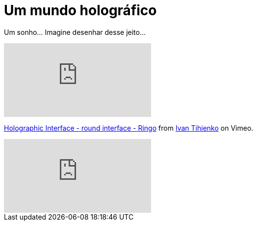 = Um mundo holográfico
:updated_at: 2011-01-25
:hp-image: https://62e528761d0685343e1c-f3d1b99a743ffa4142d9d7f1978d9686.ssl.cf2.rackcdn.com/files/79032/wide_article/width1356x668/image-20150423-3117-19fbrah.png
:uri-holo: http://vimeo.com/1416530
:uri-ivan: http://vimeo.com/user488156

Um sonho... Imagine desenhar desse jeito...

video::1416530[vimeo]
{uri-holo}[Holographic Interface - round interface - Ringo] from {uri-ivan}[Ivan Tihienko] on Vimeo.

video::VzFpg271sm8[youtube]